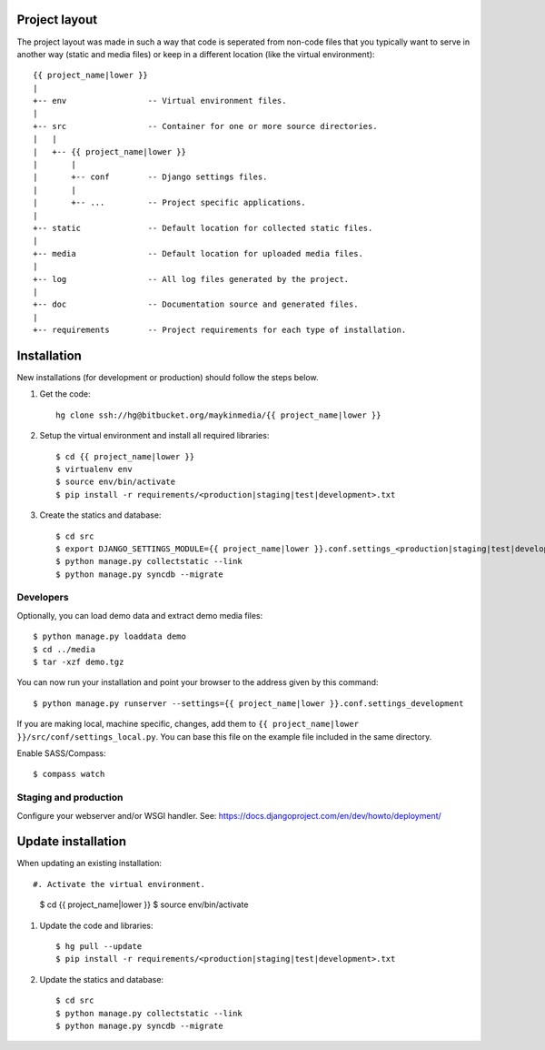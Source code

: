 Project layout
==============

The project layout was made in such a way that code is seperated from non-code
files that you typically want to serve in another way (static and media files)
or keep in a different location (like the virtual environment)::

    {{ project_name|lower }}
    |
    +-- env                 -- Virtual environment files.
    |
    +-- src                 -- Container for one or more source directories.
    |   |
    |   +-- {{ project_name|lower }}
    |       |
    |       +-- conf        -- Django settings files.
    |       |
    |       +-- ...         -- Project specific applications.
    |
    +-- static              -- Default location for collected static files.
    |
    +-- media               -- Default location for uploaded media files.
    |
    +-- log                 -- All log files generated by the project.
    |
    +-- doc                 -- Documentation source and generated files.
    |
    +-- requirements        -- Project requirements for each type of installation.


Installation
============

New installations (for development or production) should follow the steps
below.

#. Get the code::

    hg clone ssh://hg@bitbucket.org/maykinmedia/{{ project_name|lower }}

#. Setup the virtual environment and install all required libraries::

    $ cd {{ project_name|lower }}
    $ virtualenv env
    $ source env/bin/activate
    $ pip install -r requirements/<production|staging|test|development>.txt
    
#. Create the statics and database::

    $ cd src
    $ export DJANGO_SETTINGS_MODULE={{ project_name|lower }}.conf.settings_<production|staging|test|development>
    $ python manage.py collectstatic --link
    $ python manage.py syncdb --migrate


Developers
----------

Optionally, you can load demo data and extract demo media files::

    $ python manage.py loaddata demo
    $ cd ../media
    $ tar -xzf demo.tgz

You can now run your installation and point your browser to the address given
by this command::

    $ python manage.py runserver --settings={{ project_name|lower }}.conf.settings_development

If you are making local, machine specific, changes, add them to 
``{{ project_name|lower }}/src/conf/settings_local.py``. You can base this file on
the example file included in the same directory.

Enable SASS/Compass::

    $ compass watch


Staging and production
----------------------

Configure your webserver and/or WSGI handler. See: 
https://docs.djangoproject.com/en/dev/howto/deployment/

    
Update installation
===================

When updating an existing installation::

#. Activate the virtual environment.

    $ cd {{ project_name|lower }}
    $ source env/bin/activate

#. Update the code and libraries::

    $ hg pull --update
    $ pip install -r requirements/<production|staging|test|development>.txt
    
#. Update the statics and database::

    $ cd src
    $ python manage.py collectstatic --link
    $ python manage.py syncdb --migrate
